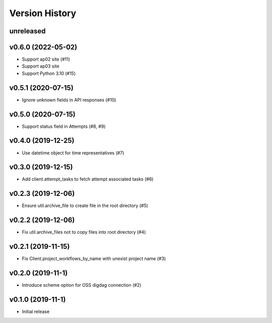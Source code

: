 Version History
===============

unreleased
----------

v0.6.0 (2022-05-02)
-------------------

* Support ap02 site (#11)
* Support ap03 site
* Support Python 3.10 (#15)

v0.5.1 (2020-07-15)
-------------------

* Ignore unknown fields in API responses (#10)

v0.5.0 (2020-07-15)
-------------------

* Support status field in Attempts (#8, #9)

v0.4.0 (2019-12-25)
-------------------

* Use datetime object for time representatives (#7)

v0.3.0 (2019-12-15)
-------------------

* Add client.attempt_tasks to fetch attempt associated tasks (#6)

v0.2.3 (2019-12-06)
-------------------

* Ensure util.archive_file to create file in the root directory (#5)

v0.2.2 (2019-12-06)
-------------------

* Fix util.archive_files not to copy files into root directory (#4)

v0.2.1 (2019-11-15)
-------------------

* Fix Client.project_workflows_by_name with unexist project name (#3)

v0.2.0 (2019-11-1)
------------------

* Introduce scheme option for OSS digdag connection (#2)


v0.1.0 (2019-11-1)
------------------

* Initial release
